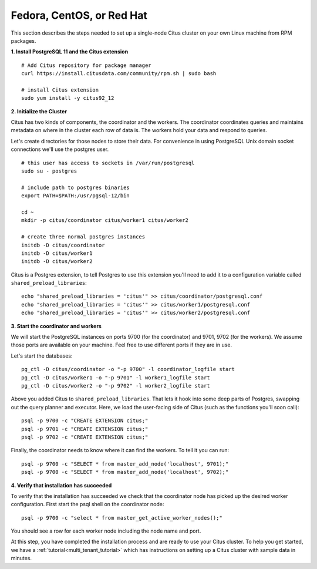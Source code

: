 .. highlight:: bash

.. _single_machine_rhel:

Fedora, CentOS, or Red Hat
==========================

This section describes the steps needed to set up a single-node Citus cluster on your own Linux machine from RPM packages.

**1. Install PostgreSQL 11 and the Citus extension**

::

  # Add Citus repository for package manager
  curl https://install.citusdata.com/community/rpm.sh | sudo bash

  # install Citus extension
  sudo yum install -y citus92_12

.. _post_install:

**2. Initialize the Cluster**

Citus has two kinds of components, the coordinator and the workers. The coordinator coordinates queries and maintains metadata on where in the cluster each row of data is. The workers hold your data and respond to queries.

Let's create directories for those nodes to store their data. For convenience in using PostgreSQL Unix domain socket connections we'll use the postgres user.

::

  # this user has access to sockets in /var/run/postgresql
  sudo su - postgres

  # include path to postgres binaries
  export PATH=$PATH:/usr/pgsql-12/bin

  cd ~
  mkdir -p citus/coordinator citus/worker1 citus/worker2

  # create three normal postgres instances
  initdb -D citus/coordinator
  initdb -D citus/worker1
  initdb -D citus/worker2

Citus is a Postgres extension, to tell Postgres to use this extension you'll need to add it to a configuration variable called ``shared_preload_libraries``:

::

  echo "shared_preload_libraries = 'citus'" >> citus/coordinator/postgresql.conf
  echo "shared_preload_libraries = 'citus'" >> citus/worker1/postgresql.conf
  echo "shared_preload_libraries = 'citus'" >> citus/worker2/postgresql.conf

**3. Start the coordinator and workers**

We will start the PostgreSQL instances on ports 9700 (for the coordinator) and 9701, 9702 (for the workers). We assume those ports are available on your machine. Feel free to use different ports if they are in use.

Let's start the databases::

  pg_ctl -D citus/coordinator -o "-p 9700" -l coordinator_logfile start
  pg_ctl -D citus/worker1 -o "-p 9701" -l worker1_logfile start
  pg_ctl -D citus/worker2 -o "-p 9702" -l worker2_logfile start


Above you added Citus to ``shared_preload_libraries``. That lets it hook into some deep parts of Postgres, swapping out the query planner and executor.  Here, we load the user-facing side of Citus (such as the functions you'll soon call):

::

  psql -p 9700 -c "CREATE EXTENSION citus;"
  psql -p 9701 -c "CREATE EXTENSION citus;"
  psql -p 9702 -c "CREATE EXTENSION citus;"

Finally, the coordinator needs to know where it can find the workers. To tell it you can run:

::

  psql -p 9700 -c "SELECT * from master_add_node('localhost', 9701);"
  psql -p 9700 -c "SELECT * from master_add_node('localhost', 9702);"

**4. Verify that installation has succeeded**

To verify that the installation has succeeded we check that the coordinator node has picked up the desired worker configuration. First start the psql shell on the coordinator node:

::

  psql -p 9700 -c "select * from master_get_active_worker_nodes();"

You should see a row for each worker node including the node name and port.

At this step, you have completed the installation process and are ready to use your Citus cluster. To help you get started, we have a :ref:`tutorial<multi_tenant_tutorial>` which has instructions on setting up a Citus cluster with sample data in minutes.
